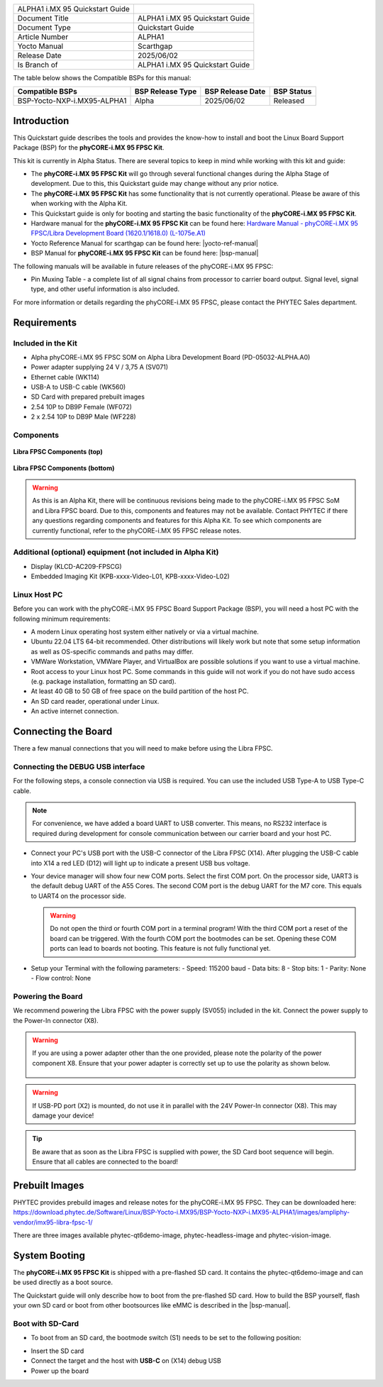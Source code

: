 .. General Substitutions
.. |doc-id| replace:: ALPHA1
.. |kit| replace:: **phyCORE-i.MX 95 FPSC Kit**
.. |soc| replace:: i.MX 95
.. |som| replace:: phyCORE-|soc| FPSC
.. |sbc| replace:: Libra FPSC

.. Links
.. |hardware-manual| replace:: Hardware Manual - phyCORE-i.MX 95 FPSC/Libra Development Board (1620.1/1618.0) (L-1075e.A1)
.. _hardware-manual: https://www.phytec.de/cdocuments/?doc=yYCEOQ
.. |bsp-manual| replace:: :ref:`phyCORE-i.MX 95 FPSC ALPHA1 BSP Manual <imx95-fpsc-alpha1-bsp-manual>`
.. |link-bsp-images| replace:: https://download.phytec.de/Software/Linux/BSP-Yocto-i.MX95/BSP-Yocto-NXP-i.MX95-ALPHA1/images/ampliphy-vendor/imx95-libra-fpsc-1/
.. _`static-pdf-dl`: ../../../_static/imx95-fpsc-quickstart-alpha1.pdf


.. Yocto
.. |yocto-codename| replace:: scarthgap
.. |yocto-imagename| replace:: phytec-qt6demo-image
.. |yocto-manifestname| replace:: BSP-Yocto-NXP-i.MX95-ALPHA1
.. |yocto-ref-manual| replace:: :ref:`Yocto Reference Manual (scarthgap) <yocto-man-scarthgap>`

.. only:: html

   Documentation in pdf format: `Download <static-pdf-dl_>`_

+-----------------------+----------------------+
| |doc-id| |soc|        |                      |
| Quickstart Guide      |                      |
+-----------------------+----------------------+
| Document Title        | |doc-id| |soc|       |
|                       | Quickstart Guide     |
+-----------------------+----------------------+
| Document Type         | Quickstart Guide     |
+-----------------------+----------------------+
| Article Number        | |doc-id|             |
+-----------------------+----------------------+
| Yocto Manual          | Scarthgap            |
+-----------------------+----------------------+
| Release Date          | 2025/06/02           |
+-----------------------+----------------------+
| Is Branch of          | |doc-id| |soc|       |
|                       | Quickstart Guide     |
+-----------------------+----------------------+

The table below shows the Compatible BSPs for this manual:

============================== ================ ================= ==============
Compatible BSPs                BSP Release Type BSP Release  Date BSP Status

============================== ================ ================= ==============
BSP-Yocto-NXP-i.MX95-ALPHA1    Alpha            2025/06/02        Released
============================== ================ ================= ==============

Introduction
============

This Quickstart guide describes the tools and provides the know-how to install
and boot the Linux Board Support Package (BSP) for the |kit|.

This kit is currently in Alpha Status. There are several topics to keep in mind
while working with this kit and guide:

-  The |kit| will go through several functional changes during the Alpha Stage
   of development. Due to this, this Quickstart guide may change without any
   prior notice.
-  The |kit| has some functionality that is not currently operational. Please
   be aware of this when working with the Alpha Kit.
-  This Quickstart guide is only for booting and starting the basic
   functionality of the |kit|.
-  Hardware manual for the |kit| can be found here: |hardware-manual|_
-  Yocto Reference Manual for |yocto-codename| can be found here:
   |yocto-ref-manual|
-  BSP Manual for |kit| can be found here: |bsp-manual|

The following manuals will be available in future releases of the |som|:

- Pin Muxing Table - a complete list of all signal chains from processor to
  carrier board output. Signal level, signal type, and other useful information
  is also included.

For more information or details regarding the |som|, please contact the PHYTEC
Sales department.

Requirements
============

Included in the Kit
-------------------

-  Alpha phyCORE-i.MX 95 FPSC SOM on Alpha Libra Development Board
   (PD-05032-ALPHA.A0)
-  Power adapter supplying 24 V / 3,75 A (SV071)
-  Ethernet cable (WK114)
-  USB-A to USB-C cable (WK560)
-  SD Card with prepared prebuilt images
-  2.54 10P to DB9P Female (WF072)
-  2 x 2.54 10P to DB9P Male (WF228)

Components
----------

.. figure:: images/Libra-front-components.jpg
   :align: center
   :width: 90 %

   **Libra FPSC Components (top)**

.. figure:: images/Libra-back-components.jpg
   :align: center
   :width: 90 %

   **Libra FPSC Components (bottom)**

.. warning::
   As this is an Alpha Kit, there will be continuous revisions being made to
   the |som| SoM and |sbc| board. Due to this, components and features may not
   be available. Contact PHYTEC if there any questions regarding components and
   features for this Alpha Kit. To see which components are currently
   functional, refer to the |som| release notes.

Additional (optional) equipment (not included in Alpha Kit)
-----------------------------------------------------------

-  Display (KLCD-AC209-FPSCG)
-  Embedded Imaging Kit (KPB-xxxx-Video-L01, KPB-xxxx-Video-L02)

Linux Host PC
-------------

Before you can work with the |som| Board Support Package (BSP), you will need
a host PC with the following minimum requirements:

-  A modern Linux operating host system either natively or via a virtual
   machine.
-  Ubuntu 22.04 LTS 64-bit recommended. Other distributions will likely work but
   note that some setup information as well as OS-specific commands and paths
   may differ.
-  VMWare Workstation, VMWare Player, and VirtualBox are possible solutions if
   you want to use a virtual machine.
-  Root access to your Linux host PC. Some commands in this guide will not work
   if you do not have sudo access (e.g. package installation, formatting an SD
   card).
-  At least 40 GB to 50 GB of free space on the build partition of the host PC.
-  An SD card reader, operational under Linux.
-  An active internet connection.

Connecting the Board
====================

There a few manual connections that you will need to make before using the
|sbc|.

Connecting the DEBUG USB interface
----------------------------------

For the following steps, a console connection via USB is required. You can use
the included USB Type-A to USB Type-C cable.

.. note::
   For convenience, we have added a board UART to USB converter. This means,
   no RS232 interface is required during development for console communication
   between our carrier board and your host PC.

-  Connect your PC's USB port with the USB-C connector of the |sbc| (X14). After
   plugging the USB-C cable into X14 a red LED (D12) will light up to indicate a
   present USB bus voltage.
-  Your device manager will show four new COM ports. Select the first COM port.
   On the processor side, UART3 is the default debug UART of the A55 Cores. The
   second COM port is the debug UART for the M7 core. This equals to UART4 on
   the processor side.

   .. warning::
      Do not open the third or fourth COM port in a terminal program! With the
      third COM port a reset of the board can be triggered. With the fourth COM
      port the bootmodes can be set. Opening these COM ports can lead to boards
      not booting. This feature is not fully functional yet.

-  Setup your Terminal with the following parameters:
   - Speed: 115200 baud
   - Data bits: 8
   - Stop bits: 1
   - Parity: None
   - Flow control: None

Powering the Board
------------------

We recommend powering the |sbc| with the power supply (SV055) included in the
kit. Connect the power supply to the Power-In connector (X8).

.. warning::
   If you are using a power adapter other than the one provided, please note
   the polarity of the power component X8. Ensure that your power adapter is
   correctly set up to use the polarity as shown below.

   .. figure:: /bsp/imx-common/images/power-connector.png

.. warning::
   If USB-PD port (X2) is mounted, do not use it in parallel with the 24V
   Power-In connector (X8). This may damage your device!

.. tip::
   Be aware that as soon as the |sbc| is supplied with power, the SD Card boot
   sequence will begin. Ensure that all cables are connected to the board!

Prebuilt Images
===============

PHYTEC provides prebuild images and release notes for the |som|. They can be
downloaded here: |link-bsp-images|

There are three images available phytec-qt6demo-image, phytec-headless-image
and phytec-vision-image.

System Booting
==============

The |kit| is shipped with a pre-flashed SD card. It contains the
|yocto-imagename| and can be used directly as a boot source.

The Quickstart guide will only describe how to boot from the pre-flashed
SD card. How to build the BSP yourself, flash your own SD card or boot from
other bootsources like eMMC is described in the |bsp-manual|.

Boot with SD-Card
-----------------

*  To boot from an SD card, the bootmode switch (S1) needs to be set to the
   following position:

.. image:: images/SD_Card_Boot.png

*  Insert the SD card
*  Connect the target and the host with **USB-C** on (X14) debug USB
*  Power up the board

